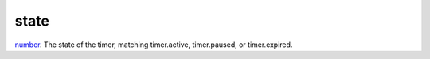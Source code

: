 state
====================================================================================================

`number`_. The state of the timer, matching timer.active, timer.paused, or timer.expired.

.. _`number`: ../../../lua/type/number.html
